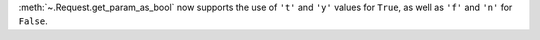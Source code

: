 :meth:`~.Request.get_param_as_bool` now supports the use of ``'t'`` and ``'y'``
values for ``True``, as well as ``'f'`` and ``'n'`` for ``False``.
